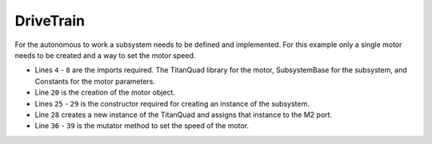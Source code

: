DriveTrain
==========

For the autonomous to work a subsystem needs to be defined and implemented. For this example only a single motor needs to be created and a way to set the motor speed.

.. tabs::
   
    .. tab:: Java

        .. code-block:: java
            :linenos:

            package frc.robot.subsystems;

            //Vendor imports
            import com.studica.frc.TitanQuad;

            //WPI imports
            import edu.wpi.first.wpilibj2.command.SubsystemBase;
            import frc.robot.Constants;

            /**
             * DriveTrain class 
             * <p>
             * This class creates the instance of the Titan and enables and sets the speed of the defined motor. 
             */
            public class DriveTrain extends SubsystemBase
            {
                /**
                 * Motors
                 */
                private TitanQuad motor;

                /**
                 * Constructor
                 */
                public DriveTrain()
                {
                    //Motors
                    motor = new TitanQuad(Constants.TITAN_ID, Constants.MOTOR);
                }

                /**
                 * Sets the speed of the motor
                 * <p>
                 * @param speed range -1 to 1 (0 stop)
                 */
                public void setMotorSpeed(double speed)
                {
                    motor.set(speed);
                }
            }


- Lines ``4`` - ``8`` are the imports required. The TitanQuad library for the motor, SubsystemBase for the subsystem, and Constants for the motor parameters. 
- Line ``20`` is the creation of the motor object.
- Lines ``25`` - ``29`` is the constructor required for creating an instance of the subsystem.
- Line ``28`` creates a new instance of the TitanQuad and assigns that instance to the M2 port. 
- Line ``36`` - ``39`` is the mutator method to set the speed of the motor. 